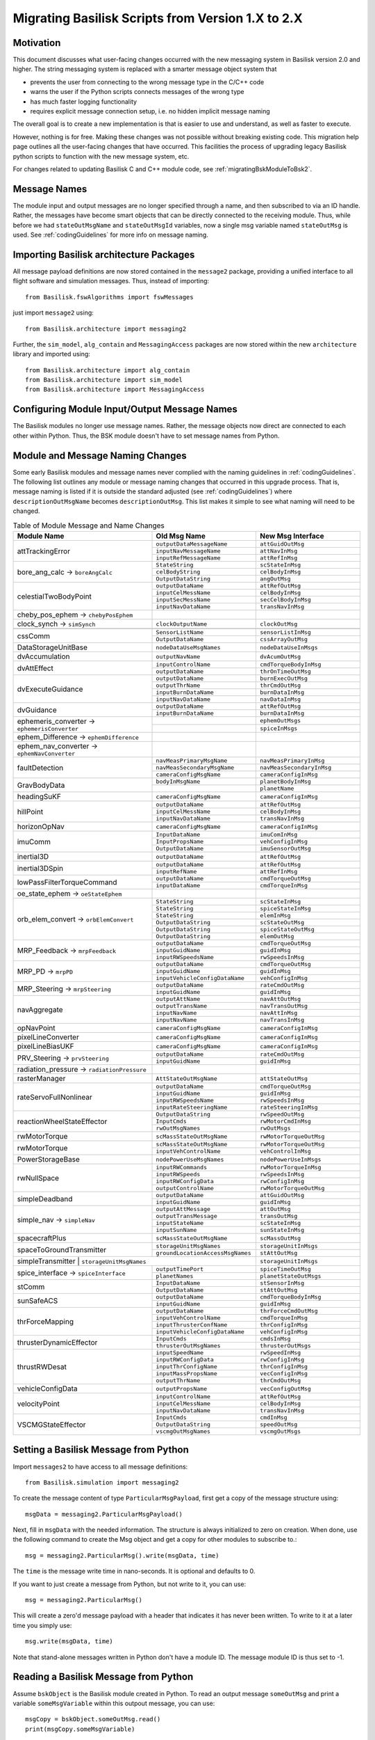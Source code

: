 
.. _migratingToBsk2:

Migrating Basilisk Scripts from Version 1.X to 2.X
==================================================

Motivation
----------
This document discusses what user-facing changes occurred with the new messaging system in Basilisk version 2.0
and higher.  The string messaging system is replaced with a smarter message object system that

- prevents the user from connecting to the wrong message type in the C/C++ code
- warns the user if the Python scripts connects messages of the wrong type
- has much faster logging functionality
- requires explicit message connection setup, i.e. no hidden implicit message naming

The overall goal is to create a new implementation is that is easier to use and understand, as well as faster
to execute.

However, nothing is for free.  Making these changes was not possible without breaking existing code.  This migration
help page outlines all the user-facing changes that have occurred.  This facilities the process of upgrading legacy
Basilisk python scripts to function with the new message system, etc.

For changes related to updating Basilisk C and C++ module code, see :ref:`migratingBskModuleToBsk2`.

Message Names
-------------
The module input and output messages are no longer specified through a name, and then subscribed to via an ID handle.
Rather, the messages have become smart objects that can be directly connected to the receiving module.  Thus,
while before we had ``stateOutMsgName`` and ``stateOutMsgId`` variables, now a single msg variable named
``stateOutMsg`` is used.   See :ref:`codingGuidelines` for more info on message naming.

Importing Basilisk architecture Packages
----------------------------------------
All message payload definitions are now stored contained in the ``message2`` package, providing a
unified interface to all flight software and simulation messages.  Thus, instead of importing::

    from Basilisk.fswAlgorithms import fswMessages

just import ``message2`` using::

    from Basilisk.architecture import messaging2

Further, the ``sim_model``, ``alg_contain`` and ``MessagingAccess`` packages are now stored
within the new ``architecture`` library and imported using::

    from Basilisk.architecture import alg_contain
    from Basilisk.architecture import sim_model
    from Basilisk.architecture import MessagingAccess


Configuring Module Input/Output Message Names
---------------------------------------------
The Basilisk modules no longer use message names.  Rather, the message objects now direct are connected
to each other within Python.  Thus, the BSK module doesn't have to set message names from Python.

Module and Message Naming Changes
---------------------------------
Some early Basilisk modules and message names never complied with the naming guidelines in :ref:`codingGuidelines`.
The following list outlines any module or message naming changes that occurred in this upgrade process.  That is,
message naming is listed if it is outside the standard adjusted (see :ref:`codingGuidelines`) where
``descriptionOutMsgName`` becomes ``descriptionOutMsg``.    
This list makes it simple to see what naming will need to be changed.

.. table:: Table of Module Message and Name Changes
    :widths: 40 30 30

    +---------------------------+---------------------------------+-----------------------------------+
    | Module Name               | Old Msg Name                    | New Msg Interface                 |
    +===========================+=================================+===================================+
    | attTrackingError          | ``outputDataMessageName``       | ``attGuidOutMsg``                 |
    +                           +---------------------------------+-----------------------------------+
    |                           | ``inputNavMessageName``         | ``attNavInMsg``                   |
    +                           +---------------------------------+-----------------------------------+
    |                           | ``inputRefMessageName``         | ``attRefInMsg``                   |
    +---------------------------+---------------------------------+-----------------------------------+
    | bore_ang_calc  →          | ``StateString``                 |  ``scStateInMsg``                 |
    | ``boreAngCalc``           +---------------------------------+-----------------------------------+
    |                           | ``celBodyString``               | ``celBodyInMsg``                  |
    +                           +---------------------------------+-----------------------------------+
    |                           | ``OutputDataString``            | ``angOutMsg``                     |
    +---------------------------+---------------------------------+-----------------------------------+
    | celestialTwoBodyPoint     | ``outputDataName``              | ``attRefOutMsg``                  |
    +                           +---------------------------------+-----------------------------------+
    |                           | ``inputCelMessName``            | ``celBodyInMsg``                  |
    +                           +---------------------------------+-----------------------------------+
    |                           | ``inputSecMessName``            | ``secCelBodyInMsg``               |
    +                           +---------------------------------+-----------------------------------+
    |                           | ``inputNavDataName``            | ``transNavInMsg``                 |
    +---------------------------+---------------------------------+-----------------------------------+
    | cheby_pos_ephem  →        |                                 |                                   |
    | ``chebyPosEphem``         |                                 |                                   |
    +---------------------------+---------------------------------+-----------------------------------+
    | clock_synch  →            |  ``clockOutputName``            |  ``clockOutMsg``                  |
    | ``simSynch``              |                                 |                                   |
    +---------------------------+---------------------------------+-----------------------------------+
    +---------------------------+---------------------------------+-----------------------------------+
    | cssComm                   | ``SensorListName``              | ``sensorListInMsg``               |
    +                           +---------------------------------+-----------------------------------+
    |                           | ``OutputDataName``              | ``cssArrayOutMsg``                |
    +---------------------------+---------------------------------+-----------------------------------+
    | DataStorageUnitBase       | ``nodeDataUseMsgNames``         | ``nodeDataUseInMsgs``             |
    +---------------------------+---------------------------------+-----------------------------------+
    | dvAccumulation            | ``outputNavName``               | ``dvAcumOutMsg``                  |
    +---------------------------+---------------------------------+-----------------------------------+
    | dvAttEffect               | ``inputControlName``            | ``cmdTorqueBodyInMsg``            |
    +                           +---------------------------------+-----------------------------------+
    |                           | ``outputDataName``              | ``thrOnTimeOutMsg``               |
    +---------------------------+---------------------------------+-----------------------------------+
    | dvExecuteGuidance         | ``outputDataName``              | ``burnExecOutMsg``                |
    +                           +---------------------------------+-----------------------------------+
    |                           | ``outputThrName``               | ``thrCmdOutMsg``                  |
    +                           +---------------------------------+-----------------------------------+
    |                           | ``inputBurnDataName``           | ``burnDataInMsg``                 |
    +                           +---------------------------------+-----------------------------------+
    |                           | ``inputNavDataName``            | ``navDataInMsg``                  |
    +---------------------------+---------------------------------+-----------------------------------+
    | dvGuidance                | ``outputDataName``              | ``attRefOutMsg``                  |
    +                           +---------------------------------+-----------------------------------+
    |                           | ``inputBurnDataName``           | ``burnDataInMsg``                 |
    +---------------------------+---------------------------------+-----------------------------------+
    | ephemeris_converter →     |                                 | ``ephemOutMsgs``                  |
    | ``ephemerisConverter``    +---------------------------------+-----------------------------------+
    |                           |                                 | ``spiceInMsgs``                   |
    +---------------------------+---------------------------------+-----------------------------------+
    | ephem_Difference →        |                                 |                                   |
    | ``ephemDifference``       |                                 |                                   |
    +---------------------------+---------------------------------+-----------------------------------+
    | ephem_nav_converter →     |                                 |                                   |
    | ``ephemNavConverter``     |                                 |                                   |
    +---------------------------+---------------------------------+-----------------------------------+
    | faultDetection            | ``navMeasPrimaryMsgName``       | ``navMeasPrimaryInMsg``           |
    +                           +---------------------------------+-----------------------------------+
    |                           | ``navMeasSecondaryMsgName``     | ``navMeasSecondaryInMsg``         |
    +                           +---------------------------------+-----------------------------------+
    |                           | ``cameraConfigMsgName``         | ``cameraConfigInMsg``             |
    +---------------------------+---------------------------------+-----------------------------------+
    | GravBodyData              | ``bodyInMsgName``               | ``planetBodyInMsg``               |
    +                           +---------------------------------+-----------------------------------+
    |                           |                                 | ``planetName``                    |
    +---------------------------+---------------------------------+-----------------------------------+
    | headingSuKF               | ``cameraConfigMsgName``         | ``cameraConfigInMsg``             |
    +---------------------------+---------------------------------+-----------------------------------+
    | hillPoint                 | ``outputDataName``              | ``attRefOutMsg``                  |
    +                           +---------------------------------+-----------------------------------+
    |                           | ``inputCelMessName``            | ``celBodyInMsg``                  |
    +                           +---------------------------------+-----------------------------------+
    |                           | ``inputNavDataName``            | ``transNavInMsg``                 |
    +---------------------------+---------------------------------+-----------------------------------+
    | horizonOpNav              | ``cameraConfigMsgName``         | ``cameraConfigInMsg``             |
    +---------------------------+---------------------------------+-----------------------------------+
    | imuComm                   | ``InputDataName``               | ``imuComInMsg``                   |
    +                           +---------------------------------+-----------------------------------+
    |                           | ``InputPropsName``              | ``vehConfigInMsg``                |
    +                           +---------------------------------+-----------------------------------+
    |                           | ``OutputDataName``              | ``imuSensorOutMsg``               |
    +---------------------------+---------------------------------+-----------------------------------+
    | inertial3D                | ``outputDataName``              | ``attRefOutMsg``                  |
    +---------------------------+---------------------------------+-----------------------------------+
    | inertial3DSpin            | ``outputDataName``              | ``attRefOutMsg``                  |
    +                           +---------------------------------+-----------------------------------+
    |                           | ``inputRefName``                | ``attRefInMsg``                   |
    +---------------------------+---------------------------------+-----------------------------------+
    | lowPassFilterTorqueCommand| ``outputDataName``              | ``cmdTorqueOutMsg``               |
    +                           +---------------------------------+-----------------------------------+
    |                           | ``inputDataName``               | ``cmdTorqueInMsg``                |
    +---------------------------+---------------------------------+-----------------------------------+
    | oe_state_ephem  →         |                                 |                                   |
    | ``oeStateEphem``          |                                 |                                   |
    +---------------------------+---------------------------------+-----------------------------------+
    | orb_elem_convert  →       | ``StateString``                 | ``scStateInMsg``                  |
    + ``orbElemConvert``        +---------------------------------+-----------------------------------+
    |                           | ``StateString``                 | ``spiceStateInMsg``               |
    +                           +---------------------------------+-----------------------------------+
    |                           | ``StateString``                 | ``elemInMsg``                     |
    +                           +---------------------------------+-----------------------------------+
    |                           | ``OutputDataString``            | ``scStateOutMsg``                 |
    +                           +---------------------------------+-----------------------------------+
    |                           | ``OutputDataString``            | ``spiceStateOutMsg``              |
    +                           +---------------------------------+-----------------------------------+
    |                           | ``OutputDataString``            | ``elemOutMsg``                    |
    +---------------------------+---------------------------------+-----------------------------------+
    | MRP_Feedback →            | ``outputDataName``              | ``cmdTorqueOutMsg``               |
    + ``mrpFeedback``           +---------------------------------+-----------------------------------+
    |                           | ``inputGuidName``               | ``guidInMsg``                     |
    +                           +---------------------------------+-----------------------------------+
    |                           | ``inputRWSpeedsName``           | ``rwSpeedsInMsg``                 |
    +---------------------------+---------------------------------+-----------------------------------+
    | MRP_PD →                  | ``outputDataName``              | ``cmdTorqueOutMsg``               |
    + ``mrpPD``                 +---------------------------------+-----------------------------------+
    |                           | ``inputGuidName``               | ``guidInMsg``                     |
    +                           +---------------------------------+-----------------------------------+
    |                           | ``inputVehicleConfigDataName``  | ``vehConfigInMsg``                |
    +---------------------------+---------------------------------+-----------------------------------+
    | MRP_Steering →            | ``outputDataName``              | ``rateCmdOutMsg``                 |
    + ``mrpSteering``           +---------------------------------+-----------------------------------+
    |                           | ``inputGuidName``               | ``guidInMsg``                     |
    +---------------------------+---------------------------------+-----------------------------------+
    | navAggregate              | ``outputAttName``               | ``navAttOutMsg``                  |
    +                           +---------------------------------+-----------------------------------+
    |                           | ``outputTransName``             | ``navTransOutMsg``                |
    +                           +---------------------------------+-----------------------------------+
    |                           | ``inputNavName``                | ``navAttInMsg``                   |
    +                           +---------------------------------+-----------------------------------+
    |                           | ``inputNavName``                | ``navTransInMsg``                 |
    +---------------------------+---------------------------------+-----------------------------------+
    | opNavPoint                | ``cameraConfigMsgName``         | ``cameraConfigInMsg``             |
    +---------------------------+---------------------------------+-----------------------------------+
    | pixelLineConverter        | ``cameraConfigMsgName``         | ``cameraConfigInMsg``             |
    +---------------------------+---------------------------------+-----------------------------------+
    | pixelLineBiasUKF          | ``cameraConfigMsgName``         | ``cameraConfigInMsg``             |
    +---------------------------+---------------------------------+-----------------------------------+
    | PRV_Steering →            | ``outputDataName``              | ``rateCmdOutMsg``                 |
    + ``prvSteering``           +---------------------------------+-----------------------------------+
    |                           | ``inputGuidName``               | ``guidInMsg``                     |
    +---------------------------+---------------------------------+-----------------------------------+
    | radiation_pressure →      |                                 |                                   |
    | ``radiationPressure``     |                                 |                                   |
    +---------------------------+---------------------------------+-----------------------------------+
    | rasterManager             | ``AttStateOutMsgName``          | ``attStateOutMsg``                |
    +---------------------------+---------------------------------+-----------------------------------+
    | rateServoFullNonlinear    | ``outputDataName``              | ``cmdTorqueOutMsg``               |
    +                           +---------------------------------+-----------------------------------+
    |                           | ``inputGuidName``               | ``guidInMsg``                     |
    +                           +---------------------------------+-----------------------------------+
    |                           | ``inputRWSpeedsName``           | ``rwSpeedsInMsg``                 |
    +                           +---------------------------------+-----------------------------------+
    |                           | ``inputRateSteeringName``       | ``rateSteeringInMsg``             |
    +---------------------------+---------------------------------+-----------------------------------+
    | reactionWheelStateEffector| ``OutputDataString``            | ``rwSpeedOutMsg``                 |
    +                           +---------------------------------+-----------------------------------+
    |                           | ``InputCmds``                   | ``rwMotorCmdInMsg``               |
    +                           +---------------------------------+-----------------------------------+
    |                           | ``rwOutMsgNames``               | ``rwOutMsgs``                     |
    +---------------------------+---------------------------------+-----------------------------------+
    | rwMotorTorque             | ``scMassStateOutMsgName``       | ``rwMotorTorqueOutMsg``           |
    +---------------------------+---------------------------------+-----------------------------------+
    | rwMotorTorque             | ``scMassStateOutMsgName``       | ``rwMotorTorqueOutMsg``           |
    +                           +---------------------------------+-----------------------------------+
    |                           | ``inputVehControlName``         | ``vehControlInMsg``               |
    +---------------------------+---------------------------------+-----------------------------------+
    | PowerStorageBase          | ``nodePowerUseMsgNames``        | ``nodePowerUseInMsgs``            |
    +---------------------------+---------------------------------+-----------------------------------+
    | rwNullSpace               | ``inputRWCommands``             | ``rwMotorTorqueInMsg``            |
    +                           +---------------------------------+-----------------------------------+
    |                           | ``inputRWSpeeds``               | ``rwSpeedsInMsg``                 |
    +                           +---------------------------------+-----------------------------------+
    |                           | ``inputRWConfigData``           | ``rwConfigInMsg``                 |
    +                           +---------------------------------+-----------------------------------+
    |                           | ``outputControlName``           | ``rwMotorTorqueOutMsg``           |
    +---------------------------+---------------------------------+-----------------------------------+
    | simpleDeadband            | ``outputDataName``              | ``attGuidOutMsg``                 |
    +                           +---------------------------------+-----------------------------------+
    |                           | ``inputGuidName``               | ``guidInMsg``                     |
    +---------------------------+---------------------------------+-----------------------------------+
    | simple_nav →              | ``outputAttMessage``            | ``attOutMsg``                     |
    + ``simpleNav``             +---------------------------------+-----------------------------------+
    |                           | ``outputTransMessage``          | ``transOutMsg``                   |
    +                           +---------------------------------+-----------------------------------+
    |                           | ``inputStateName``              | ``scStateInMsg``                  |
    +                           +---------------------------------+-----------------------------------+
    |                           | ``inputSunName``                | ``sunStateInMsg``                 |
    +---------------------------+---------------------------------+-----------------------------------+
    | spacecraftPlus            | ``scMassStateOutMsgName``       | ``scMassOutMsg``                  |
    +---------------------------+---------------------------------+-----------------------------------+
    | spaceToGroundTransmitter  | ``storageUnitMsgNames``         | ``storageUnitInMsgs``             |
    +                           +---------------------------------+-----------------------------------+
    |                           |``groundLocationAccessMsgNames`` | ``stAttOutMsg``                   |
    +---------------------------+---------------------------------+-----------------------------------+
    | simpleTransmitter        | ``storageUnitMsgNames``          | ``storageUnitInMsgs``             |
    +---------------------------+---------------------------------+-----------------------------------+
    | spice_interface →         | ``outputTimePort``              | ``spiceTimeOutMsg``               |
    + ``spiceInterface``        +---------------------------------+-----------------------------------+
    |                           | ``planetNames``                 | ``planetStateOutMsgs``            |
    +---------------------------+---------------------------------+-----------------------------------+
    | stComm                    | ``InputDataName``               | ``stSensorInMsg``                 |
    +                           +---------------------------------+-----------------------------------+
    |                           | ``OutputDataName``              | ``stAttOutMsg``                   |
    +---------------------------+---------------------------------+-----------------------------------+
    | sunSafeACS                | ``outputDataName``              | ``cmdTorqueBodyInMsg``            |
    +                           +---------------------------------+-----------------------------------+
    |                           | ``inputGuidName``               | ``guidInMsg``                     |
    +---------------------------+---------------------------------+-----------------------------------+
    | thrForceMapping           | ``outputDataName``              | ``thrForceCmdOutMsg``             |
    +                           +---------------------------------+-----------------------------------+
    |                           | ``inputVehControlName``         | ``cmdTorqueInMsg``                |
    +                           +---------------------------------+-----------------------------------+
    |                           | ``inputThrusterConfName``       | ``thrConfigInMsg``                |
    +                           +---------------------------------+-----------------------------------+
    |                           | ``inputVehicleConfigDataName``  | ``vehConfigInMsg``                |
    +---------------------------+---------------------------------+-----------------------------------+
    | thrusterDynamicEffector   | ``InputCmds``                   | ``cmdsInMsg``                     |
    +                           +---------------------------------+-----------------------------------+
    |                           | ``thrusterOutMsgNames``         | ``thrusterOutMsgs``               |
    +---------------------------+---------------------------------+-----------------------------------+
    | thrustRWDesat             | ``inputSpeedName``              | ``rwSpeedInMsg``                  |
    +                           +---------------------------------+-----------------------------------+
    |                           | ``inputRWConfigData``           | ``rwConfigInMsg``                 |
    +                           +---------------------------------+-----------------------------------+
    |                           | ``inputThrConfigName``          | ``thrConfigInMsg``                |
    +                           +---------------------------------+-----------------------------------+
    |                           | ``inputMassPropsName``          | ``vecConfigInMsg``                |
    +                           +---------------------------------+-----------------------------------+
    |                           | ``outputThrName``               | ``thrCmdOutMsg``                  |
    +---------------------------+---------------------------------+-----------------------------------+
    | vehicleConfigData         | ``outputPropsName``             | ``vecConfigOutMsg``               |
    +---------------------------+---------------------------------+-----------------------------------+
    | velocityPoint             | ``inputControlName``            | ``attRefOutMsg``                  |
    +                           +---------------------------------+-----------------------------------+
    |                           | ``inputCelMessName``            | ``celBodyInMsg``                  |
    +                           +---------------------------------+-----------------------------------+
    |                           | ``inputNavDataName``            | ``transNavInMsg``                 |
    +---------------------------+---------------------------------+-----------------------------------+
    | VSCMGStateEffector        | ``InputCmds``                   | ``cmdInMsg``                      |
    +                           +---------------------------------+-----------------------------------+
    |                           | ``OutputDataString``            | ``speedOutMsg``                   |
    +                           +---------------------------------+-----------------------------------+
    |                           | ``vscmgOutMsgNames``            | ``vscmgOutMsgs``                  |
    +---------------------------+---------------------------------+-----------------------------------+


Setting a Basilisk Message from Python
--------------------------------------
Import ``messages2`` to have access to all message definitions::

    from Basilisk.simulation import messaging2

To create the message content of type ``ParticularMsgPayload``, first get a copy of the message structure using::

    msgData = messaging2.ParticularMsgPayload()

Next, fill in ``msgData`` with the needed information.  The structure is always initialized to zero on creation.
When done, use the following command to create the Msg object and get a copy for other modules to subscribe to.::

    msg = messaging2.ParticularMsg().write(msgData, time)

The ``time`` is the message write time in nano-seconds.  It is optional and defaults to 0.

If you want to just create a message from Python, but not write to it, you can use::

    msg = messaging2.ParticularMsg()

This will create a zero'd message payload with a header that indicates it has never been written.  To write
to it at a later time you simply use::

    msg.write(msgData, time)

Note that stand-alone messages written in Python don't have a module ID.  The message module ID is thus set to -1.

Reading a Basilisk Message from Python
--------------------------------------
Assume ``bskObject`` is the Basilisk module created in Python.  To read an output message ``someOutMsg``
and print a variable ``someMsgVariable`` within this outpout message, you can use::

    msgCopy = bskObject.someOutMsg.read()
    print(msgCopy.someMsgVariable)

Connecting Output to Input Messages in Python
---------------------------------------------
Assume you have a message ``someMsg`` that you want to connect to another Basilisk module.  This message
can be a stand-alone message in Python, or a output message within a Basilisk module.  It doesn't matter if this
message ``someMsg`` is created in a C or C++ Basilisk module.

If you want to connect to the input message ``someInMsg`` of a C++ Basilisk module ``moduleObject``,
then you can use::

        moduleObject.someInMsg.subscribeTo(someMsg)

If you want to connect the input message ``someInMsg`` of a C wrapped Basilisk module ``moduleConfig``,
then you can use::

        moduleConfig.someInMsg.subscribeTo(someMsg)

It does not matter if these message interfaces are based in C or C++. The ``subscribeTo()`` method handles this
automatically.

Logged Data
-----------
The logging of messages is much simplified.  There are a few changes to note in the format of the logged data.

Here is some sample code.  The only line required to log the state output message use::

    attErrorLog = attErrorConfig.attGuidOutMsg.log()

This creates an object that can be added to a task list through::

    scSim.AddModelToTask(logTaskName, attErrorLog)

The update rate of ``logTaskName`` controls the frequency at which this message is logged.

That is it.  The data is now logged into ``attErrorLog`` automatically during the simulation run.
In the new messaging system  the time information is no longer pre-pended in a first column, but rather provided as a
separate array accessed through ``.times()``.  This means logging `N` time steps of a 3D vector no longer no longer
yields a `Nx4` array, but rather a `Nx3` array.  Some plotting or value checking logic might have to be updated.
For example, to plot using the log data use::

    for idx in range(3):
        plt.plot(attErrorLog.times() * macros.NANO2MIN, attErrorLog.sigma_BR[:, idx])



Miscellaneous Changes
---------------------
If from Python you access ``#define`` values of ``macroDefinitions.h``, such as::

    simFswInterfaceMessages.MAX_EFF_CNT
    fswMessages.MAX_EFF_CNT

then you can now access these definitions using  ``messaging2.i`` using::

    messaging2.MAX_EFF_CNT